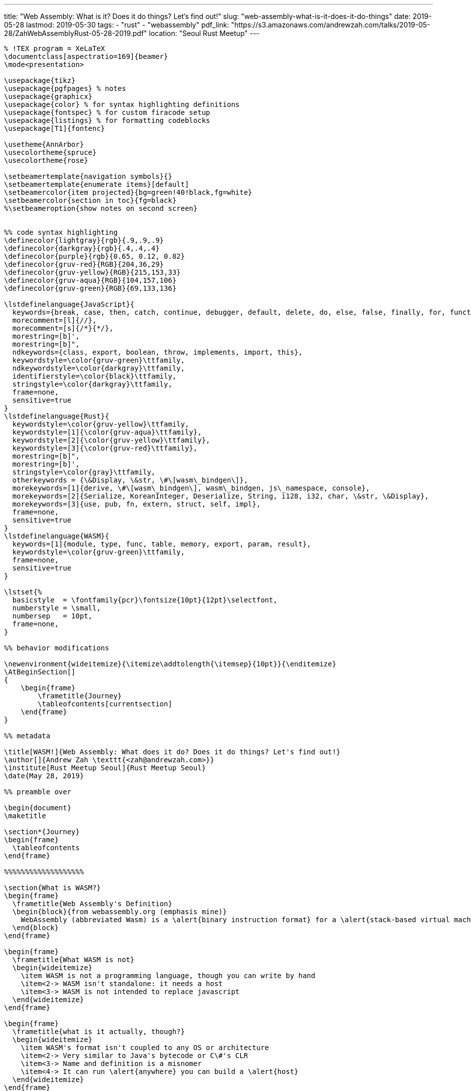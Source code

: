 // Copyright 2016-2024 Andrew Zah
---
title: "Web Assembly: What is it? Does it do things? Let's find out!"
slug: "web-assembly-what-is-it-does-it-do-things"
date: 2019-05-28
lastmod: 2019-05-30
tags:
  - "rust"
  - "webassembly"
pdf_link: "https://s3.amazonaws.com/andrewzah.com/talks/2019-05-28/ZahWebAssemblyRust-05-28-2019.pdf"
location: "Seoul Rust Meetup"
---

[source,latex]
----
% !TEX program = XeLaTeX
\documentclass[aspectratio=169]{beamer}
\mode<presentation>

\usepackage{tikz}
\usepackage{pgfpages} % notes
\usepackage{graphicx}
\usepackage{color} % for syntax highlighting definitions
\usepackage{fontspec} % for custom firacode setup
\usepackage{listings} % for formatting codeblocks
\usepackage[T1]{fontenc}

\usetheme{AnnArbor}
\usecolortheme{spruce}
\usecolortheme{rose}

\setbeamertemplate{navigation symbols}{}
\setbeamertemplate{enumerate items}[default]
\setbeamercolor{item projected}{bg=green!40!black,fg=white}
\setbeamercolor{section in toc}{fg=black}
%\setbeameroption{show notes on second screen}


%% code syntax highlighting
\definecolor{lightgray}{rgb}{.9,.9,.9}
\definecolor{darkgray}{rgb}{.4,.4,.4}
\definecolor{purple}{rgb}{0.65, 0.12, 0.82}
\definecolor{gruv-red}{RGB}{204,36,29}
\definecolor{gruv-yellow}{RGB}{215,153,33}
\definecolor{gruv-aqua}{RGB}{104,157,106}
\definecolor{gruv-green}{RGB}{69,133,136}

\lstdefinelanguage{JavaScript}{
  keywords={break, case, then, catch, continue, debugger, default, delete, do, else, false, finally, for, function, if, in, instanceof, new, null, return, switch, this, throw, true, try, typeof, var, void, while, with},
  morecomment=[l]{//},
  morecomment=[s]{/*}{*/},
  morestring=[b]',
  morestring=[b]",
  ndkeywords={class, export, boolean, throw, implements, import, this},
  keywordstyle=\color{gruv-green}\ttfamily,
  ndkeywordstyle=\color{darkgray}\ttfamily,
  identifierstyle=\color{black}\ttfamily,
  stringstyle=\color{darkgray}\ttfamily,
  frame=none,
  sensitive=true
}
\lstdefinelanguage{Rust}{
  keywordstyle=\color{gruv-yellow}\ttfamily,
  keywordstyle=[1]{\color{gruv-aqua}\ttfamily},
  keywordstyle=[2]{\color{gruv-yellow}\ttfamily},
  keywordstyle=[3]{\color{gruv-red}\ttfamily},
  morestring=[b]",
  morestring=[b]',
  stringstyle=\color{gray}\ttfamily,
  otherkeywords = {\&Display, \&str, \#\[wasm\_bindgen\]},
  morekeywords=[1]{derive, \#\[wasm\_bindgen\], wasm\_bindgen, js\_namespace, console},
  morekeywords=[2]{Serialize, KoreanInteger, Deserialize, String, i128, i32, char, \&str, \&Display},
  morekeywords=[3]{use, pub, fn, extern, struct, self, impl},
  frame=none,
  sensitive=true
}
\lstdefinelanguage{WASM}{
  keywords=[1]{module, type, func, table, memory, export, param, result},
  keywordstyle=\color{gruv-green}\ttfamily,
  frame=none,
  sensitive=true
}

\lstset{%
  basicstyle  = \fontfamily{pcr}\fontsize{10pt}{12pt}\selectfont,
  numberstyle = \small,
  numbersep   = 10pt,
  frame=none,
}

%% behavior modifications

\newenvironment{wideitemize}{\itemize\addtolength{\itemsep}{10pt}}{\enditemize}
\AtBeginSection[]
{
    \begin{frame}
        \frametitle{Journey}
        \tableofcontents[currentsection]
    \end{frame}
}

%% metadata

\title[WASM!]{Web Assembly: What does it do? Does it do things? Let's find out!}
\author[]{Andrew Zah \texttt{<zah@andrewzah.com>}}
\institute[Rust Meetup Seoul]{Rust Meetup Seoul}
\date{May 28, 2019}

%% preamble over

\begin{document}
\maketitle

\section*{Journey}
\begin{frame}
  \tableofcontents
\end{frame}

%%%%%%%%%%%%%%%%%%%

\section{What is WASM?}
\begin{frame}
  \frametitle{Web Assembly's Definition}
  \begin{block}{from webassembly.org (emphasis mine)}
    WebAssembly (abbreviated Wasm) is a \alert{binary instruction format} for a \alert{stack-based virtual machine}. Wasm is designed as a \alert{portable target} for compilation of high-level languages like C/C++/Rust, enabling \alert{deployment on the web} for client and server applications.
  \end{block}
\end{frame}

\begin{frame}
  \frametitle{What WASM is not}
  \begin{wideitemize}
    \item WASM is not a programming language, though you can write by hand
    \item<2-> WASM isn't standalone: it needs a host
    \item<3-> WASM is not intended to replace javascript
  \end{wideitemize}
\end{frame}

\begin{frame}
  \frametitle{what is it actually, though?}
  \begin{wideitemize}
    \item WASM's format isn't coupled to any OS or architecture
    \item<2-> Very similar to Java's bytecode or C\#'s CLR
    \item<3-> Name and definition is a misnomer
    \item<4-> It can run \alert{anywhere} you can build a \alert{host}
  \end{wideitemize}
\end{frame}

\begin{frame}
  \frametitle{WASM's specification}
  \begin{wideitemize}
    \item WASM is \alert{stack-based}, not register-based
    \item<2-> WASM 1.0 only has 4 primitives
    \item<3-> `i32`, `i64`, `f32`, `f64` 
    \item<4-> No arrays
    \item<5-> no \alert{jmp} instruction
  \end{wideitemize}
  \note[item]{Forth and retro are just about the only somewhat-mainline language that are stack-based.}
  \note[item]{RPL also exists but\ldots}
\end{frame}

\begin{frame}
  \frametitle{memory}
  \begin{columns}
    \begin{column}{0.5\textwidth}
      \begin{wideitemize}
        \item WASM has no \alert{new::()} operator or \alert{heap}
        \item<2-> There are no objects or or garbage collection
        \item<3-> Instead, WASM has \alert{linear memory}
        \item<4-> this causes a need for linearization and bitmasking, etc
      \end{wideitemize}
    \end{column}
    \begin{column}{0.5\textwidth}
      \begin{center}
        \uncover<3-> {
          \begin{tikzpicture}
            \draw [gray] (0,0) rectangle (4,1) node[pos=.5] {unused};
            \draw [teal] (0,1) rectangle (4,2) node[pos=.5] {var3 [80\ldots119]};
            \draw [gray] (0,2) rectangle (4,3) node[pos=.5] {var2 [40\ldots79]};
            \draw [teal] (0,3) rectangle (4,4) node[pos=.5] {var1 [0\ldots39]};
          \end{tikzpicture}
        }
      \end{center}
    \end{column}
  \end{columns}
\end{frame}

\begin{frame}
  \frametitle{anyone can be a WASM host!}
  
  \begin{alertblock}{The Host needs to:}
    \begin{enumerate}
      \item Load and validate the WASM binary (the file, not the logic)
      \item<2-> Expose Exports
      \item<3-> Satisfy Imports
      \item<4-> Interpret \& Execute Modules
      \item<5-> Isolate Modules
    \end{enumerate}
  \end{alertblock}
\end{frame}

\begin{frame}
  \frametitle{infinity and beyond?}
  \begin{wideitemize}
    \item WebAssembly modules are hotswappable
    \item<2-> PLCs (Programmable Logic Controllers) could adhere to a well-known contract
    \item<2-> This would let us program for hardware controllers in \alert{any language}!
    \item<3-> \alert{wasmi} is an rust open-source wasm interpreter
    \item<4-> \alert{serverless-wasm} does indeed exist
  \end{wideitemize}
\end{frame}

\begin{frame}
  \frametitle{security}
  \begin{wideitemize}
    \item WASM binaries can always be converted back to plaintext
    \item<2-> Do not put secrets in WASM modules
    \item<3-> \alert{Message handoffs} are not always secure!
    \item<4-> Accordingly, \alert{sign} and \alert{encrypt} modules!
  \end{wideitemize}
\end{frame}

\begin{frame}[fragile]
  \frametitle{add example: rust side}
  \begin{block}{main.rs}
    \begin{lstlisting}[language=rust]
#[no_mangle]
pub extern "C" fn add_one(x: i32) -> i32 {
    x + 1
}
    \end{lstlisting}
  \end{block}
\end{frame}

\begin{frame}[fragile]
  \frametitle{add example: generated WASM}
  \begin{block}{main.wasm}
    \begin{lstlisting}[language=wasm]
(module
  (type $t0 (func (param i32) (result i32)))
  (func $add_one
      (export "add_one") (type $t0) (param $p0 i32) (result i32)
    get_local $p0
    i32.const 1
    i32.add)
  (table $T0 1 1 anyfunc)
  (memory $memory (export "memory") 17))
    \end{lstlisting}
  \end{block}
\end{frame}

\begin{frame}
  \frametitle{summary}
  \begin{wideitemize}
    \item WASM is simply a instruction format that's portable
    \item WASM can run anywhere so long as a host exists
    \item Just because you can write WASM doesn't mean you should
  \end{wideitemize}
\end{frame}

%%%%%%%%%%%%%%%%%%%

\section{Applications of WASM in Rust}

\begin{frame}
  \frametitle{wasm-bindgen}
  \begin{wideitemize}
    \item CLI tool to generate bindings for the wasm code to work
    \item<2-> can be run manually but \alert{wasm-pack} simplifies things
    \item<3-> \alert{automates} linearization, strings, complex types bindings
  \end{wideitemize}
\end{frame}

\begin{frame}[fragile]
  \frametitle{configuring cargo}
  \begin{block}{Cargo.toml}
    \begin{lstlisting}
[lib]
crate-type = ["cdylib"]

[build]
target = "wasm32-unknown-unknown"

[dependencies]
wasm-bindgen = "0.2.45"

[dependencies.rand]
features = ["wasm-bindgen"]
\end{lstlisting}
  \end{block}
\end{frame}

\begin{frame}[fragile]
  \frametitle{rust wasm:  functions}
  \begin{block}{main.rs}
    \begin{lstlisting}[language=rust]
use wasm_bindgen::prelude::*;
#[wasm_bindgen]
extern "C" {
    #[wasm_bindgen(js_namespace = console)]
    fn log(s: &str);
    #[wasm_bindgen(method, structural, js_namespace = ROT)]
    fn draw(this: &Display, x: i32, y: i32, ch: &str);
}

#[wasm_bindgen]
pub fn greet(name: &str) {
    log(&format!("Hello, {}!", name));
}
\end{lstlisting}
  \end{block}
\end{frame}

\begin{frame}[fragile]
  \frametitle{js\_sys and web\_sys provide bindings}
  \begin{block}{main.rs}
    \begin{lstlisting}[language=rust]
use wasm_bindgen::prelude::*;
use wasm_bindgen::JsValue;
use web_sys::console::log_1;

#[wasm_bindgen]
pub fn hi() {
  log_1(JsValue::from_str("hi"));
}
\end{lstlisting}
  \end{block}
\end{frame}

\begin{frame}[fragile]
  \frametitle{rust wasm: structs and impls}
  \begin{block}{main.rs}
    \begin{lstlisting}[language=rust]
#[wasm_bindgen]
pub struct Counter { count: i32, }

#[wasm_bindgen]
impl Counter {
  pub fn get(&self) -> char {
    log(format!("Count: {}", self.count));
    self.count
  }
}
    \end{lstlisting}
  \end{block}
\end{frame}


\begin{frame}
  \frametitle{wasm-pack}
  \begin{wideitemize}
    \item<1-> higher level wrapper for \alert{wasm-bindgen}
    \item<2-> commands: \alert{build}, \alert{test}, \alert{pack}, \alert{publish}, \alert{login}
    \item<3-> \alert{wasm-bindgen} is still a dependency
  \end{wideitemize}
\end{frame}

\begin{frame}[fragile]
  \frametitle{wasm-pack output in /pkg}
  \begin{block}{exa -T -L1 pkg/}
    \begin{lstlisting}
pkg/
  package.json
  wasm_pack_test.d.ts
  wasm_pack_test.js
  wasm_pack_test_bg.d.ts
  wasm_pack_test_bg.wasm
\end{lstlisting}
  \end{block}
\end{frame}

\begin{frame}[fragile]
  \frametitle{wasm-pack output}
  \begin{block}{main.js}
    \begin{lstlisting}[language=javascript]
const wasm = import('./pkg/hello_world');

wasm
  .then(m => m.greet('World!'))
  .catch(console.error);
    \end{lstlisting}
  \end{block}
\end{frame}

\begin{frame}
  \frametitle{extensions and alternatives}
  \begin{wideitemize}
    \item \alert{web-sys} and \alert{js-sys} provide raw js/web API bindings
    \item<2-> \alert{std-web} has a similar goal but provides more JS interop + APIs
    \item<3-> \alert{rust-neon} (external tool) generates \alert{Node.js} modules
    \item<4-> \alert{yew} is a web framework that compiles to WASM
  \end{wideitemize}
\end{frame}

\begin{frame}
  \frametitle{optimizing the WASM output}
  \begin{columns}
    \begin{column}{0.6\textwidth}
      \begin{wideitemize}
        \item \alert{wasm-opt} can significantly reduce binary size 
        \item<2-> \alert{wasm2wat} can be used to confirm
        \item<3-> \alert{twiggy} is a wasm profiler that analyzes call graphs
        \item<4-> set \alert{lto = true} in Cargo.toml, but limit to release only
      \end{wideitemize}
    \end{column}
    \begin{column}{0.4\textwidth}
      \uncover<3->{
        \includegraphics[scale=0.34]{twiggy.png}
      }
    \end{column}
  \end{columns}
\end{frame}

%%%%%%%%%%%%%%%%%%%

\section{A Real, Non-Trivial WASM App}
\begin{frame}
  \frametitle{korean apps}
  \begin{wideitemize}
    \item Initially I wrote a cargo crate, \alert{korean-numbers}
    \item<2-> I wanted a way to use this logic in a webapp with React
    \item<3-> I went with \alert{wasm-bindgen} calls in \alert{package.json} scripts
  \end{wideitemize}
\end{frame}

\begin{frame}[fragile]
  \frametitle{project structure}
  \begin{block}{exa -T -L2 .}
    \begin{lstlisting}
dist/
frontend/
native/
node_modules/
package.json
webpack.config.js
yarn.lock
\end{lstlisting}
  \end{block}
\end{frame}

\begin{frame}[fragile]
  \frametitle{why wasm-pack may be better}
  \begin{block}{package.json}
  \begin{lstlisting}
"scripts": {
  "build-debug": "cd native; cargo +nightly build
      --target wasm32-unknown-unknown
    && wasm-bindgen
        target/wasm32-unknown-unknown/debug/korean_wasm.wasm
      --out-dir ../frontend/wasm; cd .."
}
\end{lstlisting}
\end{block}
\end{frame}

\begin{frame}[fragile]
  \frametitle{rust side: glue code}
  \begin{block}{native/src/lib.rs}
    \begin{lstlisting}[language=rust]
use korean_nums::{ NumberSystem, ...}
#[wasm_bindgen]
struct KoreanInteger { number: i128, hangeul: String, }

#[wasm_bindgen]
pub fn random_korean_int(
  lower_str: &str, upper_str: &str, num_system: &str)
  -> KoreanInteger
{ ... }
\end{lstlisting}
\end{block}
\end{frame}

\begin{frame}[fragile]
  \frametitle{frontend layout}
  \begin{block}{exa -T -L2 frontend/}
  \begin{lstlisting}
components/
  korean_numbers/
index.html
index.js
wasm/
  korean_wasm.d.ts
  korean_wasm.js
  korean_wasm_bg.d.ts
  korean_wasm_bg.wasm
\end{lstlisting}
  \end{block}
\end{frame}

\begin{frame}[fragile]
  \frametitle{calling code from the frontend}
  \begin{block}{frontend/components/korean\_numbers/index.js}
    \begin{lstlisting}[language=javascript]
const { random_int } = require("../../wasm/korean_wasm");

const res = random_korean_int(0, 10, "sino");
\end{lstlisting}
\end{block}
\end{frame}

\begin{frame}[fragile]
  \frametitle{non-trivial optimizations}
  \begin{columns}
    \begin{column}{0.45\textwidth}
      \begin{block}{ls -lah | rg wasm | awk `{print \$5, \$9}' | sort}
        \begin{lstlisting}
282K wasm-opt-Oz-flag.wasm
283K wasm-opt-Os-flag.wasm
306K wasm-opt-O3-flag.wasm
573K wasm-opt-default.wasm
695K bindgen-development.wasm
\end{lstlisting}
    \end{block}
    \end{column}
    \begin{column}{0.45\textwidth}<2->
      \begin{block}{release mode versions}
        \begin{lstlisting}
126K wasm-opt-lto-Oz-flag.wasm
136K bindgen-release-lto.wasm
166K bindgen-release.wasm
\end{lstlisting}
    \end{block}
    \end{column}
  \end{columns}
\end{frame}

\begin{frame}[fragile]
  \frametitle{inspecting with twiggy}
  \begin{block}{twiggy top wasm-bindgen-default.wasm}
\begin{lstlisting}
Shallow Bytes │ Shallow % │ Item
124493 | 17.50% | "function names" subsection
57598  |  8.10% | rand_hc::hc128::Hc128Core::sixteen_steps
50394  |  7.09% | <rand_hc::hc128::Hc128Core>...::generate
24781  |  3.48% | data[1]
22978  |  3.23% | data[2]
 7624  |  1.07% | <rand::rngs::entropy::EntropyRng>...::try_fill_bytes
 6928  |  0.97% | korean_nums::parse::parse_hangeul_sino
 4918  |  0.69% | core::num::flt2dec::strategy::dragon::mul_pow10
\end{lstlisting}
  \end{block}
\end{frame}

\begin{frame}[fragile]
  \frametitle{inspecting release mode with twiggy}
  \begin{block}{twiggy top wasm-opt-Oz-release-lto.wasm}
\begin{lstlisting}
Shallow Bytes │ Shallow % │ Item
9753 | 7.55% | data[0]
8556 | 6.62% | code[33]
8457 | 6.54% | data[1]
7012 | 5.42% | code[76]
6156 | 4.76% | code[127]
6145 | 4.75% | code[75]
\end{lstlisting}
  \end{block}
\end{frame}

\begin{frame}
  \begin{center}
    {\huge Thank you} \\
    Andrew Zah
  \end{center}
\end{frame}

%%%%%%%%%%%%%%%%%%%

\section*{Appendix}
\begin{frame}[plain]
  \includegraphics[scale=0.34]{webassembly-studio.png}
\end{frame}

\begin{frame}
  \frametitle{further reading}
  \begin{itemize}
    \item \alert{WASM Homepage} \texttt{https://webassembly.org}
    \item \alert{WASM Spec} \texttt{https://webassembly.github.io/spec/}
    \item \alert{wasm-bindgen docs} \texttt{https://rustwasm.github.io/docs/wasm-bindgen/}
    \item \alert{stdweb} \texttt{https://github.com/koute/stdweb}
    \item \alert{twiggy profiler} \texttt{https://github.com/rustwasm/twiggy}
    \item \alert{wat2wasm, wasm2wat, and more} \texttt{https://github.com/WebAssembly/wabt}
    \item \alert{websys} \texttt{https://rustwasm.github.io/wasm-bindgen/api/web\_sys/}
    \item \alert{neon-bindings} \texttt{https://github.com/neon-bindings/neon}
    \item \alert{optimizing emscriptem} \texttt{https://emscripten.org/docs/optimizing/Optimizing-Code.html}
    \item \alert{wasmi: rust wasm interpreter} \texttt{https://github.com/paritytech/wasmi}
  \end{itemize}
\end{frame}

\begin{frame}
  \frametitle{bibliography}
  \begin{thebibliography}{Dijkstra, 1982}
    \bibitem[Hoffman, 2019]{Hoffman2019}
      K.~Hoffman.
      \newblock{\em Programming WebAssembly with Rust \\
        \small Unified Development for Web, Mobile, and Embedded Applications }
      \newblock{The Pragmatic Programmers, LLC}
      \newblock{ISBN-13: 978-1-68050-636-5}
  \end{thebibliography}
\end{frame}

\end{document}
----
